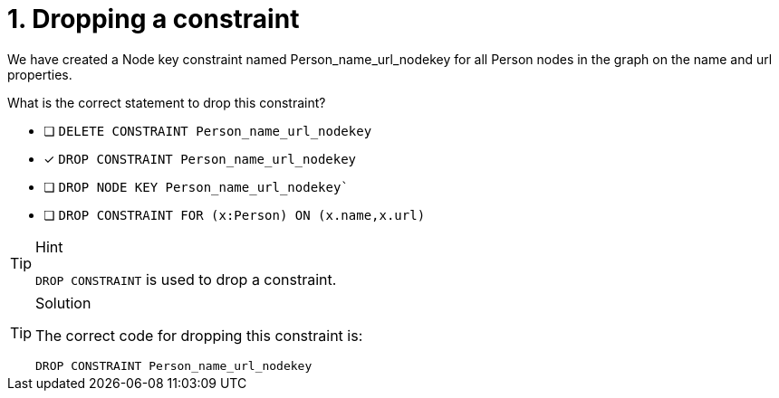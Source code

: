 [.question]
= 1. Dropping a constraint

We have created a Node key constraint named Person_name_url_nodekey for all Person nodes in the graph on the name and url properties.

What is the correct statement to drop this constraint?

* [ ] `DELETE CONSTRAINT Person_name_url_nodekey`
* [x] `DROP CONSTRAINT Person_name_url_nodekey`
* [ ] `DROP NODE KEY Person_name_url_nodekey``
* [ ] `DROP CONSTRAINT FOR (x:Person) ON (x.name,x.url)`


[TIP,role=hint]
.Hint
====
`DROP CONSTRAINT` is used to drop a constraint.

====

[TIP,role=solution]
.Solution
====

The correct code for dropping this constraint is:

`DROP CONSTRAINT Person_name_url_nodekey`
====
